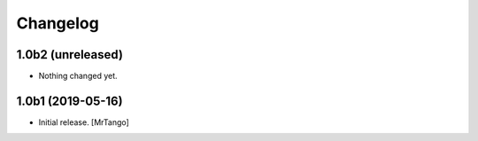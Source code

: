 Changelog
=========


1.0b2 (unreleased)
------------------

- Nothing changed yet.


1.0b1 (2019-05-16)
------------------

- Initial release.
  [MrTango]
